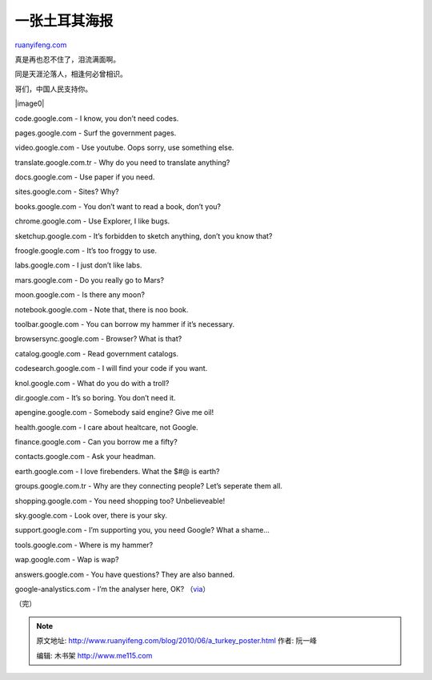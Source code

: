 .. _201006_a_turkey_poster:

一张土耳其海报
=================================

`ruanyifeng.com <http://www.ruanyifeng.com/blog/2010/06/a_turkey_poster.html>`__

真是再也忍不住了，泪流满面啊。

同是天涯沦落人，相逢何必曾相识。

哥们，中国人民支持你。

|image0|

code.google.com - I know, you don’t need codes.

pages.google.com - Surf the government pages.

video.google.com - Use youtube. Oops sorry, use something else.

translate.google.com.tr - Why do you need to translate anything?

docs.google.com - Use paper if you need.

sites.google.com - Sites? Why?

books.google.com - You don’t want to read a book, don’t you?

chrome.google.com - Use Explorer, I like bugs.

sketchup.google.com - It’s forbidden to sketch anything, don’t you know
that?

froogle.google.com - It’s too froggy to use.

labs.google.com - I just don’t like labs.

mars.google.com - Do you really go to Mars?

moon.google.com - Is there any moon?

notebook.google.com - Note that, there is noo book.

toolbar.google.com - You can borrow my hammer if it’s necessary.

browsersync.google.com - Browser? What is that?

catalog.google.com - Read government catalogs.

codesearch.google.com - I will find your code if you want.

knol.google.com - What do you do with a troll?

dir.google.com - It’s so boring. You don’t need it.

apengine.google.com - Somebody said engine? Give me oil!

health.google.com - I care about healtcare, not Google.

finance.google.com - Can you borrow me a fifty?

contacts.google.com - Ask your headman.

earth.google.com - I love firebenders. What the $#@ is earth?

groups.google.com.tr - Why are they connecting people? Let’s seperate
them all.

shopping.google.com - You need shopping too? Unbelieveable!

sky.google.com - Look over, there is your sky.

support.google.com - I’m supporting you, you need Google? What a shame…

tools.google.com - Where is my hammer?

wap.google.com - Wap is wap?

answers.google.com - You have questions? They are also banned.

google-analystics.com - I’m the analyser here, OK?
（\ `via <http://www.labnol.org/internet/google-poster-for-turkey/13820/>`__\ ）

（完）

.. note::
    原文地址: http://www.ruanyifeng.com/blog/2010/06/a_turkey_poster.html 
    作者: 阮一峰 

    编辑: 木书架 http://www.me115.com